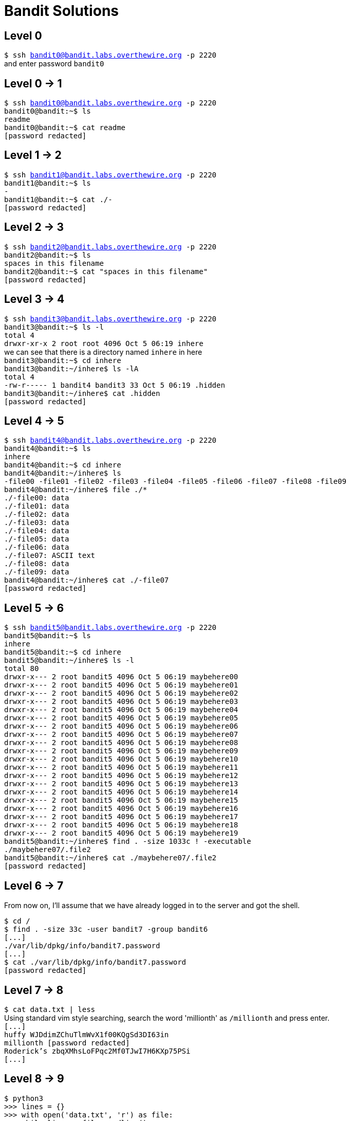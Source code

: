= Bandit Solutions

// asciidoc supports comments :)


== Level 0

`$ ssh bandit0@bandit.labs.overthewire.org -p 2220` +
and enter password `bandit0`


== Level 0 -> 1

`$ ssh bandit0@bandit.labs.overthewire.org -p 2220` +
`bandit0@bandit:~$ ls` +
`readme` +
`bandit0@bandit:~$ cat readme` +
`[password redacted]`
// NH2SXQwcBdpmTEzi3bvBHMM9H66vVXjL


== Level 1 -> 2

`$ ssh bandit1@bandit.labs.overthewire.org -p 2220` +
`bandit1@bandit:~$ ls` +
`-` +
`bandit1@bandit:~$ cat ./-` +
`[password redacted]`
// rRGizSaX8Mk1RTb1CNQoXTcYZWU6lgzi


== Level 2 -> 3

`$ ssh bandit2@bandit.labs.overthewire.org -p 2220` +
`bandit2@bandit:~$ ls` +
`spaces in this filename` +
`bandit2@bandit:~$ cat "spaces in this filename"` +
`[password redacted]`
// aBZ0W5EmUfAf7kHTQeOwd8bauFJ2lAiG


== Level 3 -> 4

`$ ssh bandit3@bandit.labs.overthewire.org -p 2220` +
`bandit3@bandit:~$ ls -l` +
`total 4` +
`drwxr-xr-x 2 root root 4096 Oct  5 06:19 inhere` +
we can see that there is a directory named `inhere` in here +
`bandit3@bandit:~$ cd inhere` +
`bandit3@bandit:~/inhere$ ls -lA` +
`total 4` +
`-rw-r----- 1 bandit4 bandit3 33 Oct  5 06:19 .hidden` +
`bandit3@bandit:~/inhere$ cat .hidden` +
`[password redacted]`
// 2EW7BBsr6aMMoJ2HjW067dm8EgX26xNe


== Level 4 -> 5

`$ ssh bandit4@bandit.labs.overthewire.org -p 2220` +
`bandit4@bandit:~$ ls` +
`inhere` +
`bandit4@bandit:~$ cd inhere` +
`bandit4@bandit:~/inhere$ ls` +
`-file00  -file01  -file02  -file03  -file04  -file05  -file06  -file07  -file08  -file09` +
`bandit4@bandit:~/inhere$ file ./*` +
`./-file00: data` +
`./-file01: data` +
`./-file02: data` +
`./-file03: data` +
`./-file04: data` +
`./-file05: data` +
`./-file06: data` +
`./-file07: ASCII text` +
`./-file08: data` +
`./-file09: data` +
`bandit4@bandit:~/inhere$ cat ./-file07` +
`[password redacted]`
// lrIWWI6bB37kxfiCQZqUdOIYfr6eEeqR


== Level 5 -> 6

`$ ssh bandit5@bandit.labs.overthewire.org -p 2220` +
`bandit5@bandit:~$ ls` +
`inhere` +
`bandit5@bandit:~$ cd inhere` +
`bandit5@bandit:~/inhere$ ls -l` +
`total 80` +
`drwxr-x--- 2 root bandit5 4096 Oct  5 06:19 maybehere00` +
`drwxr-x--- 2 root bandit5 4096 Oct  5 06:19 maybehere01` +
`drwxr-x--- 2 root bandit5 4096 Oct  5 06:19 maybehere02` +
`drwxr-x--- 2 root bandit5 4096 Oct  5 06:19 maybehere03` +
`drwxr-x--- 2 root bandit5 4096 Oct  5 06:19 maybehere04` +
`drwxr-x--- 2 root bandit5 4096 Oct  5 06:19 maybehere05` +
`drwxr-x--- 2 root bandit5 4096 Oct  5 06:19 maybehere06` +
`drwxr-x--- 2 root bandit5 4096 Oct  5 06:19 maybehere07` +
`drwxr-x--- 2 root bandit5 4096 Oct  5 06:19 maybehere08` +
`drwxr-x--- 2 root bandit5 4096 Oct  5 06:19 maybehere09` +
`drwxr-x--- 2 root bandit5 4096 Oct  5 06:19 maybehere10` +
`drwxr-x--- 2 root bandit5 4096 Oct  5 06:19 maybehere11` +
`drwxr-x--- 2 root bandit5 4096 Oct  5 06:19 maybehere12` +
`drwxr-x--- 2 root bandit5 4096 Oct  5 06:19 maybehere13` +
`drwxr-x--- 2 root bandit5 4096 Oct  5 06:19 maybehere14` +
`drwxr-x--- 2 root bandit5 4096 Oct  5 06:19 maybehere15` +
`drwxr-x--- 2 root bandit5 4096 Oct  5 06:19 maybehere16` +
`drwxr-x--- 2 root bandit5 4096 Oct  5 06:19 maybehere17` +
`drwxr-x--- 2 root bandit5 4096 Oct  5 06:19 maybehere18` +
`drwxr-x--- 2 root bandit5 4096 Oct  5 06:19 maybehere19` +
`bandit5@bandit:~/inhere$ find . -size 1033c ! -executable` +
`./maybehere07/.file2` +
`bandit5@bandit:~/inhere$ cat ./maybehere07/.file2` +
`[password redacted]`
// P4L4vucdmLnm8I7Vl7jG1ApGSfjYKqJU


== Level 6 -> 7

From now on, I'll assume that we have already logged in to the server and got the shell.

`$ cd /` +
`$ find . -size 33c -user bandit7 -group bandit6` +
`[\...]` +
`./var/lib/dpkg/info/bandit7.password` +
`[\...]` +
`$ cat ./var/lib/dpkg/info/bandit7.password` +
`[password redacted]`
// z7WtoNQU2XfjmMtWA8u5rN4vzqu4v99S


== Level 7 -> 8

`$ cat data.txt | less` +
Using standard vim style searching, search the word 'millionth' as `/millionth` and press enter. +
`[\...]` +
`huffy   WJDdimZChuTlmWvX1f00KQgSd3DI63in` +
`millionth       [password redacted]` +
`Roderick's      zbqXMhsLoFPqc2Mf0TJwI7H6KXp75PSi` +
`[\...]`
// TESKZC0XvTetK0S9xNwm25STk5iWrBvP


== Level 8 -> 9

`$ python3` +
`>>> lines = {}` +
`>>> with open('data.txt', 'r') as file:` +
`\... while line := file.readline():` +
`\...  \... if not line in lines:` +
`\...  \... \... lines[line] = 1` +
`\... \... else:` +
`\... \... \... lines[line] += 1` +
`\...` +
`>>> for k,v in lines.items():` +
`\... \... if v == 1:` +
`\... \... \... print(k)` +
`\... \... \... exit(0)` +
`[password redacted]`
// EN632PlfYiZbn3PhVK3XOGSlNInNE00t


== Level 9 -> 10

`$ strings data.txt | grep == `
`x]T========== theG)"` +
`========== passwordk^` +
`========== is` +
`========== [password redacted]` +
// G7w8LIi6J3kTb8A7j9LgrywtEUlyyp6s


== Level 10 -> 11

`$ cat data.txt | base64 -d` +
`The password is [password redacted ]` +
// 6zPeziLdR2RKNdNYFNb6nVCKzphlXHBM


== Level 11 -> 12

`$ cat data.txt | tr 'A-Za-z' 'N-ZA-Mn-za-m'` +
(x + 13) mod 26 + 
`The password is [password redacted]`
// JVNBBFSmZwKKOP0XbFXOoW8chDz5yVRv


== Level 12 -> 13

`$ mkdir /tmp/krishna2803` +
`$ cd /tmp/krishna2803` + 
`$ cp ~/data.txt .` + 
To reverse the hexdump, we will use `xxd -r` +

`$ xxd -r data.txt data` +
`$ file data` +
`data: gzip compressed data, was "data2.bin", last modified: Thu Oct  5 06:19:20 2023, max compression, from Unix, original size modulo 2^32 573` +
This is a `gz` file. +
`$ mv data data.gz && gzip -d data.gz` +
`$ file data` +
`data: bzip2 compressed data, block size = 900k` +
`$ bzip2 -d data` +
`bzip2: Can't guess original name for data -- using data.out` +
`$ file data.out` +
`data.out: gzip compressed data, was "data4.bin", last modified: Thu Oct  5 06:19:20 2023, max compression, from Unix, original size modulo 2^32 20480` +
`$ mv data.out data.gz && gzip -d data.gz` +
`$ ls` +
`data data.txt` + 
`$ file data` + 
`data: POSIX tar archive (GNU)` +
`$ tar xvf data` + 
Followed by a series of `tar xvf` and `gzip -d`, we get: +
`The password is [password redacted]` +
in a ASCII Plaintext file
// wbWdlBxEir4CaE8LaPhauuOo6pwRmrDw


== Level 13 -> 14

`$ ls` +
`sshkey.private` +
`$ cat sshkey.private` +
`-----BEGIN RSA PRIVATE KEY-----` +
`[\...]` +
`-----END RSA PRIVATE KEY-----` +
Copy this key and login to `bandit14` using this key. Remember to change the permissions to 700 +
`$ ssh -i key bandit14@bandit.labs.overthewire.org -p 2220` 


== Level 14 -> 15

Using hints from the previous level. +
`$ cat /etc/bandit_pass/bandit14` +
`[password redacted]` +
// fGrHPx402xGC7U7rXKDaxiWFTOiF0ENq
`$ nc 127.0.0.1 30000` +
Submit the password for the current level +
`Correct!` + 
`[password redacted]`
// jN2kgmIXJ6fShzhT2avhotn4Zcka6tnt


== Level 15 -> 16

https://www.openssl.org/docs/man1.0.2/man1/openssl-s_client.html

`$ openssl s_client -connect 127.0.0.1:30001` +
`Correct!` + 
`[password redacted]`
// JQttfApK4SeyHwDlI9SXGR50qclOAil1


== Level 16 -> 17

`$ nmap -sV 127.0.0.1 -p 31000-32000` +
`31046/tcp open  echo` +
`31518/tcp open  ssl/echo` +
`31691/tcp open  echo` +
`31790/tcp open  ssl/unknown` +
`31960/tcp open  echo` +
`$ openssl s_client -connect 127.0.0.1:31790` +
`Correct!` +
`[RSA KEY]` +

== Level 17 -> 18

`$ diff passwords.old passwords.new` +
`42c42` +
`< p6ggwdNHncnmCNxuAt0KtKVq185ZU7AW` +
`---` +
`> [password redacted]` +
// hga5tuuCLF6fFzUpnagiMN8ssu9LFrdg


== Level 18 -> 19

`$ ssh bandit18@bandit.labs.overthewire.org -p 2220 "cat *"` +
`[password redacted]`+
// awhqfNnAbc1naukrpqDYcF95h7HoMTrC


== Level 19 -> 20


`$ ./bandit20-do cat /etc/bandit_pass/bandit20` +
`[password redacted]` +
// VxCazJaVykI6W36BkBU0mJTCM8rR95XT


== Level 20 -> 21

Just let the thing run in the background by forking the process:

`$ echo "[current password]" | nc -l -p 6969 & disown` +
`$ ./suconnect 6969` +
`Read: [current password]` +
`Password matches, sending next password` +
`[password redacted]` +
// NvEJF7oVjkddltPSrdKEFOllh9V1IBcq

